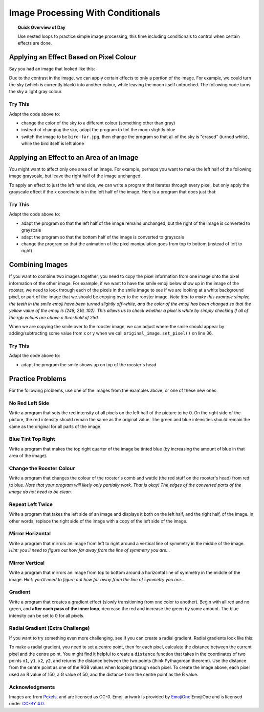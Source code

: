 .. qnum::
   :prefix: image-processing-conditionals
   :start: 1


Image Processing With Conditionals
===================================

.. topic:: Quick Overview of Day

    Use nested loops to practice simple image processing, this time including conditionals to control when certain effects are done.


.. reveal:: curriculum_addressed
    :showtitle: Curriculum Outcomes Addressed In This Section

    - **CS20-CP1** Apply various problem-solving strategies to solve programming problems throughout Computer Science 20.
    - **CS20-FP1** Utilize different data types, including integer, floating point, Boolean and string, to solve programming problems.
    - **CS20-FP2** Investigate how control structures affect program flow.
    - **CS20-FP3** Construct and utilize functions to create reusable pieces of code.


Applying an Effect Based on Pixel Colour
---------------------------------------------

Say you had an image that looked like this:

.. raw:: html

    <img src="../../_static/moon.jpg" id="moon.jpg">
    <h4 style="text-align: center;">moon.jpg</h4>


Due to the contrast in the image, we can apply certain effects to only a portion of the image. For example, we could turn the sky (which is currently black) into another colour, while leaving the moon itself untouched. The following code turns the sky a light gray colour.

.. activecode::  isolate_the_moon
    :nocodelens:
    :timelimit: 180000

    # import the module so we can access images
    import image

    # open an image 
    img = image.Image("moon.jpg")

    # figure out how large the image is
    width = img.get_width()
    height = img.get_height()

    # make a window to draw on
    win = image.ImageWin(width, height)

    # draw the original image onto the window
    img.draw(win)

    # use a nested for loop to look at every pixel in the image
    for x in range(width):
        for y in range(height):
            # get the current pixel
            this_pixel = img.get_pixel(x, y)

            # access the amount of red, green and blue for this pixel
            r = this_pixel.get_red()
            g = this_pixel.get_green()
            b = this_pixel.get_blue()

            # apply any effect to the pixels
            if r + g + b < 30:
                new_red = 100
                new_green = 100
                new_blue = 100
            else:
                new_red = r
                new_green = g
                new_blue = b

            # create a new pixel with changed values
            new_pixel = image.Pixel(new_red, new_green, new_blue)

            # reassign the pixel value in the image to be the changed version
            img.set_pixel(x, y, new_pixel)

    # draw the changed image to the window
    img.draw(win)


Try This
~~~~~~~~~~

Adapt the code above to:

- change the color of the sky to a different colour (something other than gray)
- instead of changing the sky, adapt the program to tint the moon slightly blue
- switch the image to be ``bird-far.jpg``, then change the program so that all of the sky is "erased" (turned white), while the bird itself is left alone


Applying an Effect to an Area of an Image
------------------------------------------

You might want to affect only one area of an image. For example, perhaps you want to make the left half of the following image grayscale, but leave the right half of the image unchanged. 

.. raw:: html

    <img src="../../_static/sneakers.jpg" id="sneakers.jpg">
    <h4 style="text-align: center;">sneakers.jpg</h4>

To apply an effect to just the left hand side, we can write a program that iterates through every pixel, but only apply the grayscale effect if the x coordinate is in the left half of the image. Here is a program that does just that:

.. activecode::  grayscale_left_half
    :nocodelens:
    :timelimit: 180000

    # import the module so we can access images
    import image

    # open an image 
    img = image.Image("sneakers.jpg")

    # figure out how large the image is
    width = img.get_width()
    height = img.get_height()

    # make a window to draw on
    win = image.ImageWin(width, height)

    # draw the original image onto the window
    img.draw(win)

    # use a nested for loop to look at every pixel in the image
    for x in range(width):
        for y in range(height):
            # get the current pixel
            this_pixel = img.get_pixel(x, y)

            # access the amount of red, green and blue for this pixel
            r = this_pixel.get_red()
            g = this_pixel.get_green()
            b = this_pixel.get_blue()

            # apply any effect to the pixels
            if x < width/2:
                average = (r + b + g) / 3
                new_red = average
                new_green = average
                new_blue = average
            else:
                new_red = r
                new_green = g
                new_blue = b

            # create a new pixel with changed values
            new_pixel = image.Pixel(new_red, new_green, new_blue)

            # reassign the pixel value in the image to be the changed version
            img.set_pixel(x, y, new_pixel)

        # draw the changed image to the window (unindent to remove animation)
        img.draw(win)


Try This
~~~~~~~~~

Adapt the code above to:

- adapt the program so that the left half of the image remains unchanged, but the right of the image is converted to grayscale 
- adapt the program so that the bottom half of the image is converted to grayscale
- change the program so that the animation of the pixel manipulation goes from top to bottom (instead of left to right)


Combining Images
-----------------

If you want to combine two images together, you need to copy the pixel information from one image onto the pixel information of the other image. For example, if we want to have the smile emoji below show up in the image of the rooster, we need to look through each of the pixels in the smile image to see if we are looking at a white background pixel, or part of the image that we should be copying over to the rooster image. *Note that to make this example simpler, the teeth in the smile emoji have been turned slightly off-white, and the color of the emoji has been changed so that the yellow value of the emoji is (248, 216, 102). This allows us to check whether a pixel is white by simply checking if all of the rgb values are above a threshold of 250.*

.. raw:: html

    <img src="../../_static/emoji/smile.png" id="smile.png">
    <h4 style="text-align: center;">smile.png</h4>

.. raw:: html

    <img src="../../_static/rooster.jpg" id="rooster.jpg">
    <h4 style="text-align: center;">rooster.jpg</h4>

When we are copying the smile over to the rooster image, we can adjust where the smile should appear by adding/subtracting some value from x or y when we call ``original_image.set_pixel()`` on line 36.

.. activecode::  combining_images
    :nocodelens:
    :timelimit: 180000

    # import the module so we can access images
    import image

    # open the original image and the image to add
    original_img = image.Image("rooster.jpg")
    img_to_add = image.Image("smile.png")

    # figure out how large the image to add is
    width_small = img_to_add.get_width()
    height_small = img_to_add.get_height()

    # figure out how large the original image is
    width = original_img.get_width()
    height = original_img.get_height()

    # make a window to draw on
    win = image.ImageWin(width, height)

    # draw the original image onto the window
    original_img.draw(win)

    # use a nested for loop to look at every pixel in the image to add
    for x in range(width_small):
        for y in range(height_small):
            # get the current pixel
            this_pixel = img_to_add.get_pixel(x, y)

            # access the amount of red, green and blue for this pixel
            r = this_pixel.get_red()
            g = this_pixel.get_green()
            b = this_pixel.get_blue()

            # check if this is NOT a white background pixel
            if r < 250 and g < 250 and b < 250:
                original_img.set_pixel(x, y + 135, this_pixel)


        # draw the changed image to the window (unindent to remove animation)
        original_img.draw(win)


Try This
~~~~~~~~~

Adapt the code above to:

- adapt the program the smile shows up on top of the rooster's head


Practice Problems
------------------

For the following problems, use one of the images from the examples above, or one of these new ones:

.. raw:: html

    <img src="../../_static/bird-far.jpg" id="bird-far.jpg">
    <h4 style="text-align: center;">bird-far.jpg</h4>

.. raw:: html

    <img src="../../_static/berries.jpg" id="berries.jpg">
    <h4 style="text-align: center;">berries.jpg</h4>


.. raw:: html

    <img src="../../_static/giraffe.jpg" id="giraffe.jpg">
    <h4 style="text-align: center;">giraffe.jpg</h4>

.. raw:: html

    <img src="../../_static/emoji/no-med.png" id="ban.png">
    <h4 style="text-align: center;">ban.png</h4>



No Red Left Side
~~~~~~~~~~~~~~~~~~~

Write a program that sets the red intensity of all pixels on the left half of the picture to be 0. On the right side of the picture, the red intensity should remain the same as the original value. The green and blue intensities should remain the same as the original for all parts of the image.

 .. activecode::  practice_problem_no_red_left_side
    :nocodelens:
    :enabledownload:
    :timelimit: 180000

    import image

    img = image.Image("berries.jpg")
    width = img.get_width()
    height = img.get_height()

    win = image.ImageWin(width, height)
    img.draw(win)

    # your code goes here!    

    img.draw(win)

.. reveal:: no_red_left_solution
    :showtitle: Solution Image

    If you are using the berries.jpg image, your solution should look something like this:

    .. image:: images/no-red-left-side-solution.png


Blue Tint Top Right
~~~~~~~~~~~~~~~~~~~~

Write a program that makes the top right quarter of the image be tinted blue (by increasing the amount of blue in that area of the image).

 .. activecode::  practice_problem_blue_tint_top_right
    :nocodelens:
    :enabledownload:
    :timelimit: 180000

    import image

    img = image.Image("sneakers.jpg")
    width = img.get_width()
    height = img.get_height()

    win = image.ImageWin(width, height)
    img.draw(win)

    # your code goes here!    

    img.draw(win)

.. reveal:: blue_tint_solution
    :showtitle: Solution Image

    If you are using the sneakers.jpg image, your solution should look something like this:

    .. image:: images/blue-tint-solution.png


Change the Rooster Colour
~~~~~~~~~~~~~~~~~~~~~~~~~~~~

Write a program that changes the colour of the rooster's comb and wattle (the red stuff on the rooster's head) from red to blue. *Note that your program will likely only partially work. That is okay! The edges of the converted parts of the image do not need to be clean.*

 .. activecode::  practice_problem_change_rooster_colour
    :nocodelens:
    :enabledownload:
    :timelimit: 180000

    import image

    img = image.Image("rooster.jpg")
    width = img.get_width()
    height = img.get_height()

    win = image.ImageWin(width, height)
    img.draw(win)

    # your code goes here!    

    img.draw(win)

.. reveal:: rooster_color_solution
    :showtitle: Solution Image

    If you changed the rooster from red to blue, your solution should look something like this:

    .. image:: images/change-rooster-color-solution.png


Repeat Left Twice
~~~~~~~~~~~~~~~~~~~~~~

Write a program that takes the left side of an image and displays it both on the left half, and the right half, of the image. In other words, replace the right side of the image with a copy of the left side of the image.

 .. activecode::  practice_problem_repeat_left_twice
    :nocodelens:
    :enabledownload:
    :timelimit: 180000

    import image

    img = image.Image("giraffe.jpg")
    width = img.get_width()
    height = img.get_height()

    win = image.ImageWin(width, height)
    img.draw(win)

    # your code goes here!    

    img.draw(win)

.. reveal:: left_twice_solution
    :showtitle: Solution Image

    If you are using the giraffe.jpg image, your solution should look something like this:

    .. image:: images/left-twice-solution.png


Mirror Horizontal
~~~~~~~~~~~~~~~~~~~~~~

Write a program that mirrors an image from left to right around a vertical line of symmetry in the middle of the image. *Hint: you'll need to figure out how far away from the line of symmetry you are...*

 .. activecode::  practice_problem_mirror_horizontal
    :nocodelens:
    :enabledownload:
    :timelimit: 180000

    import image

    img = image.Image("giraffe.jpg")
    width = img.get_width()
    height = img.get_height()

    win = image.ImageWin(width, height)
    img.draw(win)

    # your code goes here!    

    img.draw(win)

.. reveal:: mirror_horizontal_solution
    :showtitle: Solution Image

    If you are using the giraffe.jpg image, your solution should look something like this:

    .. image:: images/mirror-horizontal-solution.png


Mirror Vertical
~~~~~~~~~~~~~~~~~~~~~~

Write a program that mirrors an image from top to bottom around a horizontal line of symmetry in the middle of the image. *Hint: you'll need to figure out how far away from the line of symmetry you are...*

 .. activecode::  practice_problem_mirror_vertical
    :nocodelens:
    :enabledownload:
    :timelimit: 180000

    import image

    img = image.Image("giraffe.jpg")
    width = img.get_width()
    height = img.get_height()

    win = image.ImageWin(width, height)
    img.draw(win)

    # your code goes here!    

    img.draw(win)

.. reveal:: mirror_vertical_solution
    :showtitle: Solution Image

    If you are using the giraffe.jpg image, your solution should look something like this:

    .. image:: images/mirror-vertical-solution.png


Gradient
~~~~~~~~~

Write a program that creates a gradient effect (slowly transitioning from one color to another). Begin with all red and no green, and **after each pass of the inner loop**, decrease the red and increase the green by some amount. The blue intensity can be set to 0 for all pixels.

.. activecode::  practice_problem_gradient
    :nocodelens:
    :enabledownload:
    :timelimit: 180000

    import image

    width = 255
    height = 255

    win = image.ImageWin(width, height)
    img = image.EmptyImage(width, height)

    # your code goes here!    

    img.draw(win)

.. reveal:: mirror_vertical_solution
    :showtitle: Solution Image

    Your program should create an image that looks similar to the following:

    .. image:: images/gradient.png


Radial Gradient (Extra Challenge)
~~~~~~~~~~~~~~~~~~~~~~~~~~~~~~~~~~

If you want to try something even more challenging, see if you can create a radial gradient. Radial gradients look like this:

.. image:: images/radial-gradient.png

To make a radial gradient, you need to set a centre point, then for each pixel, calculate the distance between the current pixel and the centre point. You might find it helpful to create a ``distance`` function that takes in the coordinates of two points ``x1``, ``y1``, ``x2``, ``y2``, and returns the distance between the two points (think Pythagorean theorem). Use the distance from the centre point as one of the RGB values when looping through each pixel. To create the image above, each pixel used an R value of 150, a G value of 50, and the distance from the centre point as the B value.

 .. activecode::  practice_problem_radial_gradient
    :nocodelens:
    :enabledownload:
    :timelimit: 180000

    import image

    width = 255
    height = 255

    win = image.ImageWin(width, height)
    img = image.EmptyImage(width, height)

    # your code goes here!    

    img.draw(win)


Acknowledgments
~~~~~~~~~~~~~~~~~~

Images are from `Pexels <https://www.pexels.com/>`_, and are licensed as CC-0. Emoji artwork is provided by `EmojiOne <https://www.emojione.com/>`_ EmojiOne and is licensed under `CC-BY 4.0 <https://creativecommons.org/licenses/by/4.0/legalcode>`_.